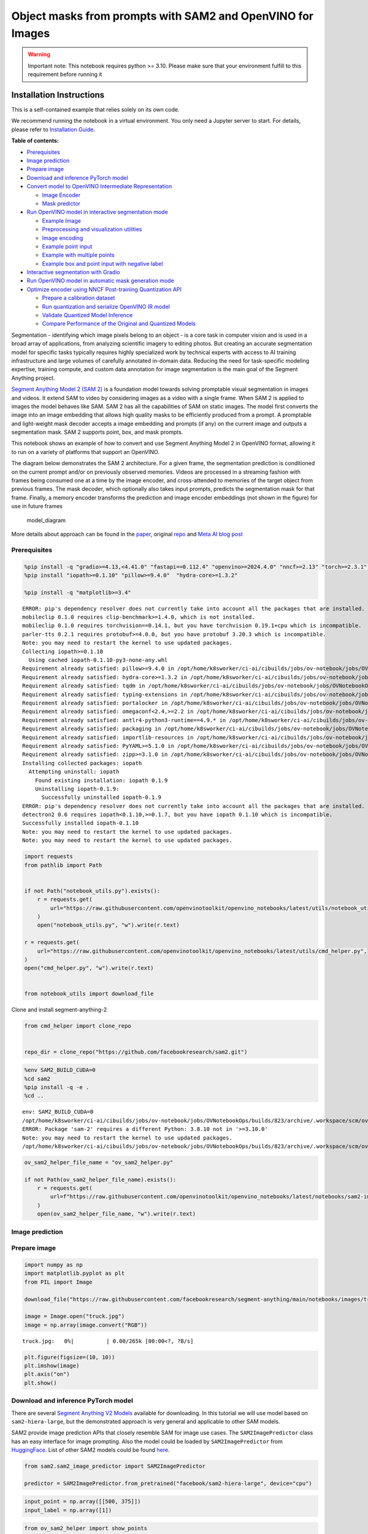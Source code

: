 Object masks from prompts with SAM2 and OpenVINO for Images
===========================================================

.. warning::

   Important note: This notebook requires python >= 3.10. Please make
   sure that your environment fulfill to this requirement before running
   it

Installation Instructions
~~~~~~~~~~~~~~~~~~~~~~~~~

This is a self-contained example that relies solely on its own code.

We recommend running the notebook in a virtual environment. You only
need a Jupyter server to start. For details, please refer to
`Installation
Guide <https://github.com/openvinotoolkit/openvino_notebooks/blob/latest/README.md#-installation-guide>`__.


**Table of contents:**


-  `Prerequisites <#prerequisites>`__
-  `Image prediction <#image-prediction>`__
-  `Prepare image <#prepare-image>`__
-  `Download and inference PyTorch
   model <#download-and-inference-pytorch-model>`__
-  `Convert model to OpenVINO Intermediate
   Representation <#convert-model-to-openvino-intermediate-representation>`__

   -  `Image Encoder <#image-encoder>`__
   -  `Mask predictor <#mask-predictor>`__

-  `Run OpenVINO model in interactive segmentation
   mode <#run-openvino-model-in-interactive-segmentation-mode>`__

   -  `Example Image <#example-image>`__
   -  `Preprocessing and visualization
      utilities <#preprocessing-and-visualization-utilities>`__
   -  `Image encoding <#image-encoding>`__
   -  `Example point input <#example-point-input>`__
   -  `Example with multiple points <#example-with-multiple-points>`__
   -  `Example box and point input with negative
      label <#example-box-and-point-input-with-negative-label>`__

-  `Interactive segmentation with
   Gradio <#interactive-segmentation-with-gradio>`__
-  `Run OpenVINO model in automatic mask generation
   mode <#run-openvino-model-in-automatic-mask-generation-mode>`__
-  `Optimize encoder using NNCF Post-training Quantization
   API <#optimize-encoder-using-nncf-post-training-quantization-api>`__

   -  `Prepare a calibration dataset <#prepare-a-calibration-dataset>`__
   -  `Run quantization and serialize OpenVINO IR
      model <#run-quantization-and-serialize-openvino-ir-model>`__
   -  `Validate Quantized Model
      Inference <#validate-quantized-model-inference>`__
   -  `Compare Performance of the Original and Quantized
      Models <#compare-performance-of-the-original-and-quantized-models>`__

Segmentation - identifying which image pixels belong to an object - is a
core task in computer vision and is used in a broad array of
applications, from analyzing scientific imagery to editing photos. But
creating an accurate segmentation model for specific tasks typically
requires highly specialized work by technical experts with access to AI
training infrastructure and large volumes of carefully annotated
in-domain data. Reducing the need for task-specific modeling expertise,
training compute, and custom data annotation for image segmentation is
the main goal of the Segment Anything project.

`Segment Anything Model 2 (SAM 2) <https://segment-anything.com/>`__ is
a foundation model towards solving promptable visual segmentation in
images and videos. It extend SAM to video by considering images as a
video with a single frame. When SAM 2 is applied to images the model
behaves like SAM. SAM 2 has all the capabilities of SAM on static
images. The model first converts the image into an image embedding that
allows high quality masks to be efficiently produced from a prompt. A
promptable and light-weight mask decoder accepts a image embedding and
prompts (if any) on the current image and outputs a segmentation mask.
SAM 2 supports point, box, and mask prompts.

This notebook shows an example of how to convert and use Segment
Anything Model 2 in OpenVINO format, allowing it to run on a variety of
platforms that support an OpenVINO.

The diagram below demonstrates the SAM 2 architecture. For a given
frame, the segmentation prediction is conditioned on the current prompt
and/or on previously observed memories. Videos are processed in a
streaming fashion with frames being consumed one at a time by the image
encoder, and cross-attended to memories of the target object from
previous frames. The mask decoder, which optionally also takes input
prompts, predicts the segmentation mask for that frame. Finally, a
memory encoder transforms the prediction and image encoder embeddings
(not shown in the figure) for use in future frames

.. figure:: https://raw.githubusercontent.com/facebookresearch/segment-anything-2/main/assets/model_diagram.png
   :alt: model_diagram

   model_diagram

More details about approach can be found in the
`paper <https://ai.meta.com/research/publications/sam-2-segment-anything-in-images-and-videos/>`__,
original
`repo <https://github.com/facebookresearch/segment-anything-2>`__ and
`Meta AI blog post <https://ai.meta.com/blog/segment-anything-2/>`__

Prerequisites
-------------



.. code:: ipython3

    %pip install -q "gradio>=4.13,<4.41.0" "fastapi==0.112.4" "openvino>=2024.4.0" "nncf>=2.13" "torch>=2.3.1" "torchvision>=0.18.1" opencv-python tqdm numpy  --extra-index-url https://download.pytorch.org/whl/cpu
    %pip install "iopath>=0.1.10" "pillow>=9.4.0"  "hydra-core>=1.3.2"

    %pip install -q "matplotlib>=3.4"


.. parsed-literal::

    ERROR: pip's dependency resolver does not currently take into account all the packages that are installed. This behaviour is the source of the following dependency conflicts.
    mobileclip 0.1.0 requires clip-benchmark>=1.4.0, which is not installed.
    mobileclip 0.1.0 requires torchvision==0.14.1, but you have torchvision 0.19.1+cpu which is incompatible.
    parler-tts 0.2.1 requires protobuf>=4.0.0, but you have protobuf 3.20.3 which is incompatible.
    Note: you may need to restart the kernel to use updated packages.
    Collecting iopath>=0.1.10
      Using cached iopath-0.1.10-py3-none-any.whl
    Requirement already satisfied: pillow>=9.4.0 in /opt/home/k8sworker/ci-ai/cibuilds/jobs/ov-notebook/jobs/OVNotebookOps/builds/823/archive/.workspace/scm/ov-notebook/.venv/lib/python3.8/site-packages (10.4.0)
    Requirement already satisfied: hydra-core>=1.3.2 in /opt/home/k8sworker/ci-ai/cibuilds/jobs/ov-notebook/jobs/OVNotebookOps/builds/823/archive/.workspace/scm/ov-notebook/.venv/lib/python3.8/site-packages (1.3.2)
    Requirement already satisfied: tqdm in /opt/home/k8sworker/ci-ai/cibuilds/jobs/ov-notebook/jobs/OVNotebookOps/builds/823/archive/.workspace/scm/ov-notebook/.venv/lib/python3.8/site-packages (from iopath>=0.1.10) (4.67.0)
    Requirement already satisfied: typing-extensions in /opt/home/k8sworker/ci-ai/cibuilds/jobs/ov-notebook/jobs/OVNotebookOps/builds/823/archive/.workspace/scm/ov-notebook/.venv/lib/python3.8/site-packages (from iopath>=0.1.10) (4.12.2)
    Requirement already satisfied: portalocker in /opt/home/k8sworker/ci-ai/cibuilds/jobs/ov-notebook/jobs/OVNotebookOps/builds/823/archive/.workspace/scm/ov-notebook/.venv/lib/python3.8/site-packages (from iopath>=0.1.10) (3.0.0)
    Requirement already satisfied: omegaconf<2.4,>=2.2 in /opt/home/k8sworker/ci-ai/cibuilds/jobs/ov-notebook/jobs/OVNotebookOps/builds/823/archive/.workspace/scm/ov-notebook/.venv/lib/python3.8/site-packages (from hydra-core>=1.3.2) (2.3.0)
    Requirement already satisfied: antlr4-python3-runtime==4.9.* in /opt/home/k8sworker/ci-ai/cibuilds/jobs/ov-notebook/jobs/OVNotebookOps/builds/823/archive/.workspace/scm/ov-notebook/.venv/lib/python3.8/site-packages (from hydra-core>=1.3.2) (4.9.3)
    Requirement already satisfied: packaging in /opt/home/k8sworker/ci-ai/cibuilds/jobs/ov-notebook/jobs/OVNotebookOps/builds/823/archive/.workspace/scm/ov-notebook/.venv/lib/python3.8/site-packages (from hydra-core>=1.3.2) (24.2)
    Requirement already satisfied: importlib-resources in /opt/home/k8sworker/ci-ai/cibuilds/jobs/ov-notebook/jobs/OVNotebookOps/builds/823/archive/.workspace/scm/ov-notebook/.venv/lib/python3.8/site-packages (from hydra-core>=1.3.2) (6.4.5)
    Requirement already satisfied: PyYAML>=5.1.0 in /opt/home/k8sworker/ci-ai/cibuilds/jobs/ov-notebook/jobs/OVNotebookOps/builds/823/archive/.workspace/scm/ov-notebook/.venv/lib/python3.8/site-packages (from omegaconf<2.4,>=2.2->hydra-core>=1.3.2) (6.0.2)
    Requirement already satisfied: zipp>=3.1.0 in /opt/home/k8sworker/ci-ai/cibuilds/jobs/ov-notebook/jobs/OVNotebookOps/builds/823/archive/.workspace/scm/ov-notebook/.venv/lib/python3.8/site-packages (from importlib-resources->hydra-core>=1.3.2) (3.20.2)
    Installing collected packages: iopath
      Attempting uninstall: iopath
        Found existing installation: iopath 0.1.9
        Uninstalling iopath-0.1.9:
          Successfully uninstalled iopath-0.1.9
    ERROR: pip's dependency resolver does not currently take into account all the packages that are installed. This behaviour is the source of the following dependency conflicts.
    detectron2 0.6 requires iopath<0.1.10,>=0.1.7, but you have iopath 0.1.10 which is incompatible.
    Successfully installed iopath-0.1.10
    Note: you may need to restart the kernel to use updated packages.
    Note: you may need to restart the kernel to use updated packages.


.. code:: ipython3

    import requests
    from pathlib import Path


    if not Path("notebook_utils.py").exists():
        r = requests.get(
            url="https://raw.githubusercontent.com/openvinotoolkit/openvino_notebooks/latest/utils/notebook_utils.py",
        )
        open("notebook_utils.py", "w").write(r.text)

    r = requests.get(
        url="https://raw.githubusercontent.com/openvinotoolkit/openvino_notebooks/latest/utils/cmd_helper.py",
    )
    open("cmd_helper.py", "w").write(r.text)


    from notebook_utils import download_file

Clone and install segment-anything-2

.. code:: ipython3

    from cmd_helper import clone_repo


    repo_dir = clone_repo("https://github.com/facebookresearch/sam2.git")

.. code:: ipython3

    %env SAM2_BUILD_CUDA=0
    %cd sam2
    %pip install -q -e .
    %cd ..


.. parsed-literal::

    env: SAM2_BUILD_CUDA=0
    /opt/home/k8sworker/ci-ai/cibuilds/jobs/ov-notebook/jobs/OVNotebookOps/builds/823/archive/.workspace/scm/ov-notebook/notebooks/sam2-image-segmentation/sam2
    ERROR: Package 'sam-2' requires a different Python: 3.8.10 not in '>=3.10.0'
    Note: you may need to restart the kernel to use updated packages.
    /opt/home/k8sworker/ci-ai/cibuilds/jobs/ov-notebook/jobs/OVNotebookOps/builds/823/archive/.workspace/scm/ov-notebook/notebooks/sam2-image-segmentation


.. code:: ipython3

    ov_sam2_helper_file_name = "ov_sam2_helper.py"

    if not Path(ov_sam2_helper_file_name).exists():
        r = requests.get(
            url=f"https://raw.githubusercontent.com/openvinotoolkit/openvino_notebooks/latest/notebooks/sam2-image-segmentation/{ov_sam2_helper_file_name}",
        )
        open(ov_sam2_helper_file_name, "w").write(r.text)

Image prediction
----------------



Prepare image
-------------



.. code:: ipython3

    import numpy as np
    import matplotlib.pyplot as plt
    from PIL import Image

    download_file("https://raw.githubusercontent.com/facebookresearch/segment-anything/main/notebooks/images/truck.jpg")

    image = Image.open("truck.jpg")
    image = np.array(image.convert("RGB"))



.. parsed-literal::

    truck.jpg:   0%|          | 0.00/265k [00:00<?, ?B/s]


.. code:: ipython3

    plt.figure(figsize=(10, 10))
    plt.imshow(image)
    plt.axis("on")
    plt.show()



.. image:: segment-anything-2-image-with-output_files/segment-anything-2-image-with-output_12_0.png


Download and inference PyTorch model
------------------------------------



There are several `Segment Anything V2
Models <https://github.com/facebookresearch/segment-anything-2?tab=readme-ov-file#model-description>`__
available for downloading. In this tutorial we will use model based on
``sam2-hiera-large``, but the demonstrated approach is very general and
applicable to other SAM models.

SAM2 provide image prediction APIs that closely resemble SAM for image
use cases. The ``SAM2ImagePredictor`` class has an easy interface for
image prompting. Also the model could be loaded by
``SAM2ImagePredictor`` from
`HuggingFace <https://huggingface.co/facebook/sam2-hiera-large>`__. List
of other SAM2 models could be found
`here <https://huggingface.co/models?search=facebook/sam2>`__.

.. code:: ipython3

    from sam2.sam2_image_predictor import SAM2ImagePredictor

    predictor = SAM2ImagePredictor.from_pretrained("facebook/sam2-hiera-large", device="cpu")

.. code:: ipython3

    input_point = np.array([[500, 375]])
    input_label = np.array([1])

.. code:: ipython3

    from ov_sam2_helper import show_points

    plt.figure(figsize=(10, 10))
    plt.imshow(image)
    show_points(input_point, input_label, plt.gca())
    plt.axis("on")
    plt.show()



.. image:: segment-anything-2-image-with-output_files/segment-anything-2-image-with-output_16_0.png


.. code:: ipython3

    predictor.set_image(image)

    masks, scores, logits = predictor.predict(point_coords=input_point, point_labels=input_label, multimask_output=False)

.. code:: ipython3

    from ov_sam2_helper import show_masks

    show_masks(image, masks, point_coords=input_point, input_labels=input_label)



.. image:: segment-anything-2-image-with-output_files/segment-anything-2-image-with-output_18_0.png


.. code:: ipython3

    predictor.reset_predictor()

Convert model to OpenVINO Intermediate Representation
-----------------------------------------------------



We split model on 2 independent parts: image_encoder and mask_predictor,
where mask_predictor is combination of Prompt Encoder and Mask Decoder.

.. code:: ipython3

    import openvino as ov

    core = ov.Core()

.. code:: ipython3

    from notebook_utils import device_widget

    device = device_widget()

    device




.. parsed-literal::

    Dropdown(description='Device:', index=1, options=('CPU', 'AUTO'), value='AUTO')



Image Encoder
~~~~~~~~~~~~~



The image encoder is only run once for the entire interaction and its
role is to provide unconditioned tokens (feature embeddings)
representing each frame. Then changing prompt, prompt encoder and mask
decoder can be run multiple times to retrieve different objects from the
same image.

Image Encoder input is tensor with shape ``1x3x1024x1024`` in ``NCHW``
format, contains image for segmentation. Image Encoder output is image
embeddings, tensor with shape ``1x256x64x64`` and two tensors of high
resolution features with shapes ``1x32x256x256`` and ``1x64x128x128``.

To learn more about conversion of Image Encoder, please, see
``SamImageEncoderModel`` from ``ov_sam2_helper.py``.

.. code:: ipython3

    import warnings
    import torch
    from ov_sam2_helper import SamImageEncoderModel

    ov_encoder_path = Path("ov_image_encoder.xml")
    if not ov_encoder_path.exists():
        with warnings.catch_warnings():
            warnings.filterwarnings("ignore", category=torch.jit.TracerWarning)
            warnings.filterwarnings("ignore", category=UserWarning)

            image_encoder = SamImageEncoderModel(predictor)
            ov_encoder_model = ov.convert_model(
                image_encoder,
                example_input=torch.zeros(1, 3, 1024, 1024),
                input=([1, 3, 1024, 1024],),
            )
        ov.save_model(ov_encoder_model, ov_encoder_path)
    else:
        ov_encoder_model = core.read_model(ov_encoder_path)

.. code:: ipython3

    ov_encoder = core.compile_model(ov_encoder_model, device.value)

Mask predictor
~~~~~~~~~~~~~~



Mask prediction will be includes two models:

* **Prompt Encoder** - Encoder for segmentation condition. As a condition can be used points,
  boxes or segmentation mask.
* **Mask Decoder** - The mask decoder efficiently maps the image embedding, prompt embeddings, and an output
  token to a mask.

Combined prompt encoder and mask decoder model has following list of
inputs:

-  ``image_embeddings``: The image embedding from ``image_encoder``. Has
   a batch index of length 1.
-  ``high_res_feats_256``: The high resolution features from
   ``image_encoder``. Has a batch index of length 1.
-  ``high_res_feats_128``: The high resolution features from
   ``image_encoder``. Has a batch index of length 1.
-  ``point_coords``: Coordinates of sparse input prompts, corresponding
   to both point inputs and box inputs. Boxes are encoded using two
   points, one for the top-left corner and one for the bottom-right
   corner. *Coordinates must already be transformed to long-side 1024.*
   Has a batch index of length 1.
-  ``point_labels``: Labels for the sparse input prompts. 0 is a
   negative input point, 1 is a positive input point, 2 is a top-left
   box corner, 3 is a bottom-right box corner, and -1 is a padding
   point. \*If there is no box input, a single padding point with label
   -1 and coordinates (0.0, 0.0) should be concatenated.

Model outputs:

-  ``masks`` - predicted masks resized to original image size, to obtain
   a binary mask, should be compared with ``threshold`` (usually equal
   0.0).
-  ``iou_predictions`` - intersection over union predictions
-  ``low_res_masks`` - predicted masks before postprocessing, can be
   used as mask input for model.

Note that we use the ``multimask_output=False`` option when converting.
This way, the SAM2 model returns a single mask that it define as the
best variant. You can also avoid using use_high_res_features by passing
``use_high_res_features=False`` in ``SamImageMaskPredictionModel``. You
can find more details about conversion of Mask Predictor in
``SamImageMaskPredictionModel`` from ``ov_sam2_helper.py``.

.. code:: ipython3

    from ov_sam2_helper import SamImageMaskPredictionModel


    ov_mask_predictor_path = Path("ov_mask_predictor.xml")
    if not ov_mask_predictor_path.exists():
        exportable_model = SamImageMaskPredictionModel(predictor.model, multimask_output=False)
        embed_dim = predictor.model.sam_prompt_encoder.embed_dim
        embed_size = predictor.model.sam_prompt_encoder.image_embedding_size

        hf_sizes = predictor._bb_feat_sizes

        dummy_inputs = {
            "image_embeddings": torch.randn(1, embed_dim, *embed_size, dtype=torch.float),
            "high_res_feats_256": torch.randn(1, 32, *hf_sizes[0], dtype=torch.float),
            "high_res_feats_128": torch.randn(1, 64, *hf_sizes[1], dtype=torch.float),
            "point_coords": torch.randint(low=0, high=1024, size=(1, 5, 2), dtype=torch.float),
            "point_labels": torch.randint(low=0, high=4, size=(1, 5), dtype=torch.float),
        }
        with warnings.catch_warnings():
            warnings.filterwarnings("ignore", category=torch.jit.TracerWarning)
            warnings.filterwarnings("ignore", category=UserWarning)
            ov_mask_predictor_model = ov.convert_model(exportable_model, example_input=dummy_inputs)
        ov.save_model(ov_mask_predictor_model, ov_mask_predictor_path)
    else:
        ov_mask_predictor_model = core.read_model(ov_mask_predictor_path)

.. code:: ipython3

    ov_predictor = core.compile_model(ov_mask_predictor_model, device.value)

Run OpenVINO model in interactive segmentation mode
---------------------------------------------------



Example Image
~~~~~~~~~~~~~



.. code:: ipython3

    import numpy as np
    import cv2
    import matplotlib.pyplot as plt

    download_file("https://raw.githubusercontent.com/facebookresearch/segment-anything/main/notebooks/images/truck.jpg")
    image = cv2.imread("truck.jpg")
    image = cv2.cvtColor(image, cv2.COLOR_BGR2RGB)


.. parsed-literal::

    'truck.jpg' already exists.


.. code:: ipython3

    plt.figure(figsize=(10, 10))
    plt.imshow(image)
    plt.axis("off")
    plt.show()



.. image:: segment-anything-2-image-with-output_files/segment-anything-2-image-with-output_33_0.png


Preprocessing and visualization utilities
~~~~~~~~~~~~~~~~~~~~~~~~~~~~~~~~~~~~~~~~~



To prepare input for Image Encoder we should:

1. Convert BGR image to RGB
2. Resize image saving aspect ratio where longest size equal to Image
   Encoder input size - 1024.
3. Normalize image subtract mean values (123.675, 116.28, 103.53) and
   divide by std (58.395, 57.12, 57.375)
4. Transpose HWC data layout to CHW and add batch dimension.
5. Add zero padding to input tensor by height or width (depends on
   aspect ratio) according Image Encoder expected input shape.

These steps are applicable to all available models

.. code:: ipython3

    from ov_sam2_helper import ResizeLongestSide, preprocess_image, postprocess_masks

    resizer = ResizeLongestSide(1024)

Image encoding
~~~~~~~~~~~~~~



To start work with image, we should preprocess it and obtain image
embeddings using ``ov_encoder``. We will use the same image for all
experiments, so it is possible to generate image embedding once and then
reuse them.

.. code:: ipython3

    preprocessed_image = preprocess_image(image, resizer)
    encoding_results = ov_encoder(preprocessed_image)

Now, we can try to provide different prompts for mask generation

Example point input
~~~~~~~~~~~~~~~~~~~



In this example we select one point. The green star symbol show its
location on the image below.

.. code:: ipython3

    input_point = np.array([[500, 375]])
    input_label = np.array([1])

    plt.figure(figsize=(10, 10))
    plt.imshow(image)
    show_points(input_point, input_label, plt.gca())
    plt.axis("off")
    plt.show()



.. image:: segment-anything-2-image-with-output_files/segment-anything-2-image-with-output_39_0.png


Add a batch index, concatenate a padding point, and transform it to
input tensor coordinate system.

.. code:: ipython3

    coord = np.concatenate([input_point, np.array([[0.0, 0.0]])], axis=0)[None, :, :]
    label = np.concatenate([input_label, np.array([-1])], axis=0)[None, :].astype(np.float32)
    coord = resizer.apply_coords(coord, image.shape[:2]).astype(np.float32)

Package the inputs to run in the mask predictor.

.. code:: ipython3

    inputs = {
        "image_embeddings": torch.from_numpy(encoding_results[ov_encoder.output(0)]),
        "high_res_feats_256": torch.from_numpy(encoding_results[ov_encoder.output(1)]),
        "high_res_feats_128": torch.from_numpy(encoding_results[ov_encoder.output(2)]),
        "point_coords": coord,
        "point_labels": label,
    }

Predict a mask and threshold it to get binary mask (0 - no object, 1 -
object).

.. code:: ipython3

    results = ov_predictor(inputs)

    masks = results[ov_predictor.output(0)]
    masks = postprocess_masks(masks, image.shape[:-1], resizer)

    masks = masks > 0.0

.. code:: ipython3

    mask = masks[0]
    mask = np.transpose(mask, (1, 2, 0))

.. code:: ipython3

    from ov_sam2_helper import show_mask

    plt.figure(figsize=(10, 10))
    plt.imshow(image)
    show_mask(masks, plt.gca())
    show_points(input_point, input_label, plt.gca())
    plt.axis("off")
    plt.show()



.. image:: segment-anything-2-image-with-output_files/segment-anything-2-image-with-output_47_0.png


Example with multiple points
~~~~~~~~~~~~~~~~~~~~~~~~~~~~



in this example, we provide additional point for cover larger object
area.

.. code:: ipython3

    input_point = np.array([[500, 375], [1125, 625], [575, 750], [1405, 575]])
    input_label = np.array([1, 1, 1, 1])

Now, prompt for model looks like represented on this image:

.. code:: ipython3

    plt.figure(figsize=(10, 10))
    plt.imshow(image)
    show_points(input_point, input_label, plt.gca())
    plt.axis("off")
    plt.show()



.. image:: segment-anything-2-image-with-output_files/segment-anything-2-image-with-output_51_0.png


Transform the points as in the previous example.

.. code:: ipython3

    coord = np.concatenate([input_point, np.array([[0.0, 0.0]])], axis=0)[None, :, :]
    label = np.concatenate([input_label, np.array([-1])], axis=0)[None, :].astype(np.float32)

    coord = resizer.apply_coords(coord, image.shape[:2]).astype(np.float32)

Package inputs, then predict and threshold the mask.

.. code:: ipython3

    inputs = {
        "image_embeddings": encoding_results[ov_encoder.output(0)],
        "high_res_feats_256": encoding_results[ov_encoder.output(1)],
        "high_res_feats_128": encoding_results[ov_encoder.output(2)],
        "point_coords": coord,
        "point_labels": label,
    }

    results = ov_predictor(inputs)

    masks = results[ov_predictor.output(0)]
    masks = postprocess_masks(masks, image.shape[:-1], resizer)
    masks = masks > 0.0

.. code:: ipython3

    plt.figure(figsize=(10, 10))
    plt.imshow(image)
    show_mask(masks, plt.gca())
    show_points(input_point, input_label, plt.gca())
    plt.axis("off")
    plt.show()



.. image:: segment-anything-2-image-with-output_files/segment-anything-2-image-with-output_56_0.png


Great! Looks like now, predicted mask cover whole truck.

Example box and point input with negative label
~~~~~~~~~~~~~~~~~~~~~~~~~~~~~~~~~~~~~~~~~~~~~~~



In this example we define input prompt using bounding box and point
inside it.The bounding box represented as set of points of its left
upper corner and right lower corner. Label 0 for point speak that this
point should be excluded from mask.

.. code:: ipython3

    input_box = np.array([425, 600, 700, 875])
    input_point = np.array([[575, 750]])
    input_label = np.array([0])

.. code:: ipython3

    from ov_sam2_helper import show_box

    plt.figure(figsize=(10, 10))
    plt.imshow(image)
    show_box(input_box, plt.gca())
    show_points(input_point, input_label, plt.gca())
    plt.axis("off")
    plt.show()



.. image:: segment-anything-2-image-with-output_files/segment-anything-2-image-with-output_60_0.png


Add a batch index, concatenate a box and point inputs, add the
appropriate labels for the box corners, and transform. There is no
padding point since the input includes a box input.

.. code:: ipython3

    box_coords = input_box.reshape(2, 2)
    box_labels = np.array([2, 3])

    coord = np.concatenate([input_point, box_coords], axis=0)[None, :, :]
    label = np.concatenate([input_label, box_labels], axis=0)[None, :].astype(np.float32)

    coord = resizer.apply_coords(coord, image.shape[:2]).astype(np.float32)

Package inputs, then predict and threshold the mask.

.. code:: ipython3

    inputs = {
        "image_embeddings": encoding_results[ov_encoder.output(0)],
        "high_res_feats_256": encoding_results[ov_encoder.output(1)],
        "high_res_feats_128": encoding_results[ov_encoder.output(2)],
        "point_coords": coord,
        "point_labels": label,
    }

    results = ov_predictor(inputs)

    masks = results[ov_predictor.output(0)]
    masks = postprocess_masks(masks, image.shape[:-1], resizer)
    masks = masks > 0.0

.. code:: ipython3

    plt.figure(figsize=(10, 10))
    plt.imshow(image)
    show_mask(masks[0], plt.gca())
    show_box(input_box, plt.gca())
    show_points(input_point, input_label, plt.gca())
    plt.axis("off")
    plt.show()



.. image:: segment-anything-2-image-with-output_files/segment-anything-2-image-with-output_65_0.png


Interactive segmentation with Gradio
------------------------------------



Now, you can try SAM on own image. Upload image to input window and
click on desired point, model predict segment based on your image and
point.

.. code:: ipython3

    class Segmenter:
        def __init__(self, ov_encoder, ov_predictor):
            self.encoder = ov_encoder
            self.predictor = ov_predictor
            self._img_embeddings = None
            self._high_res_features_256 = None
            self._high_res_features_128 = None

        def set_image(self, img: np.ndarray):
            if self._img_embeddings is not None:
                del self._img_embeddings
            preprocessed_image = preprocess_image(img, resizer)
            encoding_results = self.encoder(preprocessed_image)
            image_embeddings = encoding_results[ov_encoder.output(0)]
            self._img_embeddings = image_embeddings
            self._high_res_features_256 = encoding_results[ov_encoder.output(1)]
            self._high_res_features_128 = encoding_results[ov_encoder.output(2)]
            return img

        def get_mask(self, points, img):
            coord = np.array(points)
            coord = np.concatenate([coord, np.array([[0, 0]])], axis=0)
            coord = coord[None, :, :]
            label = np.concatenate([np.ones(len(points)), np.array([-1])], axis=0)[None, :].astype(np.float32)
            coord = resizer.apply_coords(coord, img.shape[:2]).astype(np.float32)
            if self._img_embeddings is None:
                self.set_image(img)
            inputs = {
                "image_embeddings": self._img_embeddings,
                "high_res_feats_256": self._high_res_features_256,
                "high_res_feats_128": self._high_res_features_128,
                "point_coords": coord,
                "point_labels": label,
            }

            results = self.predictor(inputs)
            masks = results[ov_predictor.output(0)]
            masks = postprocess_masks(masks, img.shape[:-1], resizer)

            masks = masks > 0.0
            mask = masks[0]
            mask = np.transpose(mask, (1, 2, 0))
            return mask


    segmenter = Segmenter(ov_encoder, ov_predictor)

.. code:: ipython3

    if not Path("gradio_helper.py").exists():
        r = requests.get(url="https://raw.githubusercontent.com/openvinotoolkit/openvino_notebooks/latest/notebooks/segment-anything/gradio_helper.py")
        open("gradio_helper.py", "w").write(r.text)

    from gradio_helper import make_demo

    demo = make_demo(segmenter)

    try:
        demo.launch()
    except Exception:
        demo.launch(share=True)
    # If you are launching remotely, specify server_name and server_port
    # EXAMPLE: `demo.launch(server_name="your server name", server_port="server port in int")`
    # To learn more please refer to the Gradio docs: https://gradio.app/docs/


.. parsed-literal::

    Running on local URL:  http://127.0.0.1:7860

    To create a public link, set `share=True` in `launch()`.








.. code:: ipython3

    # please uncomment and run this cell for stopping gradio interface
    # demo.close()

Run OpenVINO model in automatic mask generation mode
----------------------------------------------------



Since SAM2 can efficiently process prompts, masks for the entire image
can be generated by sampling a large number of prompts over an image.
``automatic_mask_generation`` function implements this capability. It
works by sampling single-point input prompts in a grid over the image,
from each of which SAM can predict multiple masks. Then, masks are
filtered for quality and deduplicated using non-maximal suppression.
Additional options allow for further improvement of mask quality and
quantity, such as running prediction on multiple crops of the image or
postprocessing masks to remove small disconnected regions and holes.

.. code:: ipython3

    mask_generation_helper_file_name = "automatic_mask_generation_helper.py"

    if not Path(mask_generation_helper_file_name).exists():
        r = requests.get(
            url=f"https://raw.githubusercontent.com/openvinotoolkit/openvino_notebooks/latest/notebooks/segment-anything/{mask_generation_helper_file_name}",
        )
        open(mask_generation_helper_file_name, "w").write(r.text)

.. code:: ipython3

    from automatic_mask_generation_helper import AutomaticMaskGenerationHelper

    mask_generator_helper = AutomaticMaskGenerationHelper(resizer, ov_predictor, ov_encoder)

There are several tunable parameters in automatic mask generation that
control how densely points are sampled and what the thresholds are for
removing low quality or duplicate masks. Additionally, generation can be
automatically run on crops of the image to get improved performance on
smaller objects, and post-processing can remove stray pixels and holes

.. code:: ipython3

    prediction = mask_generator_helper.automatic_mask_generation(image)

``automatic_mask_generation`` returns a list over masks, where each mask
is a dictionary containing various data about the mask. These keys are:

-  ``segmentation`` : the mask
-  ``area`` : the area of the mask in pixels
-  ``bbox`` : the boundary box of the mask in XYWH format
-  ``predicted_iou`` : the model’s own prediction for the quality of the
   mask
-  ``point_coords`` : the sampled input point that generated this mask
-  ``stability_score`` : an additional measure of mask quality
-  ``crop_box`` : the crop of the image used to generate this mask in
   XYWH format

.. code:: ipython3

    print(f"Number of detected masks: {len(prediction)}")
    print(f"Annotation keys: {prediction[0].keys()}")


.. parsed-literal::

    Number of detected masks: 11
    Annotation keys: dict_keys(['segmentation', 'area', 'bbox', 'predicted_iou', 'point_coords', 'stability_score', 'crop_box'])


.. code:: ipython3

    import PIL
    from automatic_mask_generation_helper import draw_anns

    out = draw_anns(image, prediction)
    cv2.imwrite("result.png", out[:, :, ::-1])

    PIL.Image.open("result.png")



.. parsed-literal::

      0%|          | 0/11 [00:00<?, ?it/s]




.. image:: segment-anything-2-image-with-output_files/segment-anything-2-image-with-output_77_1.png



Optimize encoder using NNCF Post-training Quantization API
----------------------------------------------------------



`NNCF <https://github.com/openvinotoolkit/nncf>`__ provides a suite of
advanced algorithms for Neural Networks inference optimization in
OpenVINO with minimal accuracy drop.

Since encoder costing much more time than other parts in SAM2 inference
pipeline, we will use 8-bit quantization in post-training mode (without
the fine-tuning pipeline) to optimize encoder of SAM2.

The optimization process contains the following steps:

1. Create a Dataset for quantization.
2. Run ``nncf.quantize`` for getting an optimized model.
3. Serialize OpenVINO IR model, using the ``openvino.save_model``
   function.

.. code:: ipython3

    from notebook_utils import quantization_widget

    to_quantize = quantization_widget(False)
    to_quantize




.. parsed-literal::

    Checkbox(value=False, description='Quantization')



.. code:: ipython3

    # Fetch `skip_kernel_extension` module
    skip_kernel_extension_file_name = "skip_kernel_extension.py"

    if not Path(skip_kernel_extension_file_name).exists():
        r = requests.get(
            url=f"https://raw.githubusercontent.com/openvinotoolkit/openvino_notebooks/latest/utils/{skip_kernel_extension_file_name}",
        )
        open(skip_kernel_extension_file_name, "w").write(r.text)

    %load_ext skip_kernel_extension

Prepare a calibration dataset
~~~~~~~~~~~~~~~~~~~~~~~~~~~~~



Download COCO dataset. Since the dataset is used to calibrate the
model’s parameter instead of fine-tuning it, we don’t need to download
the label files.

.. code:: ipython3

    %%skip not $to_quantize.value

    from zipfile import ZipFile

    DATA_URL = "https://ultralytics.com/assets/coco128.zip"
    OUT_DIR = Path(".")

    download_file(DATA_URL, directory=OUT_DIR, show_progress=True)

    if not (OUT_DIR / "coco128/images/train2017").exists():
        with ZipFile("coco128.zip", "r") as zip_ref:
            zip_ref.extractall(OUT_DIR)

Create an instance of the ``nncf.Dataset`` class that represents the
calibration dataset. For PyTorch, we can pass an instance of the
``torch.utils.data.DataLoader`` object.

.. code:: ipython3

    %%skip not $to_quantize.value

    import torch.utils.data as data


    class COCOLoader(data.Dataset):
        def __init__(self, images_path):
            self.images = list(Path(images_path).iterdir())

        def __getitem__(self, index):
            image_path = self.images[index]
            image = cv2.imread(str(image_path))
            image = cv2.cvtColor(image, cv2.COLOR_BGR2RGB)
            return image

        def __len__(self):
            return len(self.images)


    coco_dataset = COCOLoader(OUT_DIR / "coco128/images/train2017")
    calibration_loader = torch.utils.data.DataLoader(coco_dataset)

The transformation function is a function that takes a sample from the
dataset and returns data that can be passed to the model for inference.

.. code:: ipython3

    %%skip not $to_quantize.value


    import nncf


    def transform_fn(image_data):
        """
        Quantization transform function. Extracts and preprocess input data from dataloader item for quantization.
        Parameters:
            image_data: image data produced by DataLoader during iteration
        Returns:
            input_tensor: input data in Dict format for model quantization
        """
        image = image_data.numpy()
        processed_image = preprocess_image(np.squeeze(image), resizer)
        return processed_image


    calibration_dataset = nncf.Dataset(calibration_loader, transform_fn)

Run quantization and serialize OpenVINO IR model
~~~~~~~~~~~~~~~~~~~~~~~~~~~~~~~~~~~~~~~~~~~~~~~~



The ``nncf.quantize`` function provides an interface for model
quantization. It requires an instance of the OpenVINO Model and
quantization dataset. It is available for models in the following
frameworks: ``PyTorch``, ``TensorFlow 2.x``, ``ONNX``, and
``OpenVINO IR``.

Optionally, some additional parameters for the configuration
quantization process (number of samples for quantization, preset, model
type, etc.) can be provided. ``model_type`` can be used to specify
quantization scheme required for specific type of the model. For
example, Transformer models such as SAM require a special quantization
scheme to preserve accuracy after quantization. To achieve a better
result, we will use a ``mixed`` quantization preset. It provides
symmetric quantization of weights and asymmetric quantization of
activations.

   **Note**: Model post-training quantization is time-consuming process.
   Be patient, it can take several minutes depending on your hardware.

.. code:: ipython3

    %%skip not $to_quantize.value

    model = core.read_model(ov_encoder_path)
    quantized_model = nncf.quantize(
        model,
        calibration_dataset,
        model_type=nncf.parameters.ModelType.TRANSFORMER,
        subset_size=128,
    )
    print("model quantization finished")

.. code:: ipython3

    ov_encoder_path_int8 = "ov_image_encoder_int8.xml"

.. code:: ipython3

    %%skip not $to_quantize.value

    ov.save_model(quantized_model, ov_encoder_path_int8)

Validate Quantized Model Inference
~~~~~~~~~~~~~~~~~~~~~~~~~~~~~~~~~~



We can reuse the previous code to validate the output of ``INT8`` model.

.. code:: ipython3

    %%skip not $to_quantize.value


    # Load INT8 model and run pipeline again
    ov_encoder_model_int8 = core.read_model(ov_encoder_path_int8)
    ov_encoder_int8 = core.compile_model(ov_encoder_model_int8, device.value)
    encoding_results = ov_encoder_int8(preprocessed_image)
    image_embeddings = encoding_results[ov_encoder_int8.output(0)]
    high_res_256 = encoding_results[ov_encoder_int8.output(1)]
    high_res_128 = encoding_results[ov_encoder_int8.output(2)]

    input_point = np.array([[500, 375]])
    input_label = np.array([1])
    coord = np.concatenate([input_point, np.array([[0.0, 0.0]])], axis=0)[None, :, :]
    label = np.concatenate([input_label, np.array([-1])], axis=0)[None, :].astype(np.float32)

    coord = resizer.apply_coords(coord, image.shape[:2]).astype(np.float32)
    inputs = {
        "image_embeddings": image_embeddings,
        "high_res_feats_256": high_res_256,
        "high_res_feats_128": high_res_128,
        "point_coords": coord,
        "point_labels": label,
    }
    results = ov_predictor(inputs)

    masks = results[ov_predictor.output(0)]
    masks = postprocess_masks(masks, image.shape[:-1], resizer)
    masks = masks > 0.0
    plt.figure(figsize=(10, 10))
    plt.imshow(image)
    show_mask(masks, plt.gca())
    show_points(input_point, input_label, plt.gca())
    plt.axis("off")
    plt.show()

Run ``INT8`` model in automatic mask generation mode

.. code:: ipython3

    %%skip not $to_quantize.value


    mask_generator_helper_int8 = AutomaticMaskGenerationHelper(resizer, ov_predictor, ov_encoder_int8)

    prediction = mask_generator_helper_int8.automatic_mask_generation(image)
    out = draw_anns(image, prediction)
    cv2.imwrite("result_int8.png", out[:, :, ::-1])
    PIL.Image.open("result_int8.png")

Compare Performance of the Original and Quantized Models
~~~~~~~~~~~~~~~~~~~~~~~~~~~~~~~~~~~~~~~~~~~~~~~~~~~~~~~~



Finally, use the OpenVINO `Benchmark
Tool <https://docs.openvino.ai/2024/learn-openvino/openvino-samples/benchmark-tool.html>`__
to measure the inference performance of the ``FP32`` and ``INT8``
models.

.. code:: ipython3

    if Path(ov_encoder_path).exists() and Path(ov_encoder_path_int8).exists():
        # Inference FP32 model (OpenVINO IR)
        !benchmark_app -m $ov_encoder_path -d $device.value

.. code:: ipython3

    if Path(ov_encoder_path).exists() and Path(ov_encoder_path_int8).exists():
        # Inference INT8 model (OpenVINO IR)
        !benchmark_app -m $ov_encoder_path_int8 -d $device.value

